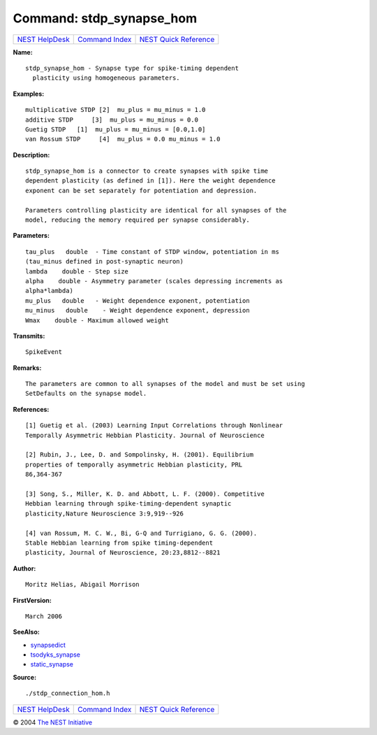 Command: stdp\_synapse\_hom
===========================

+----------------------------------------+-----------------------------------------+--------------------------------------------------+
| `NEST HelpDesk <../../index.html>`__   | `Command Index <../helpindex.html>`__   | `NEST Quick Reference <../../quickref.html>`__   |
+----------------------------------------+-----------------------------------------+--------------------------------------------------+

.. raw:: html

   <div class="wrap">

**Name:**
::

    stdp_synapse_hom - Synapse type for spike-timing dependent  
      plasticity using homogeneous parameters.

**Examples:**
::

     
      multiplicative STDP [2]  mu_plus = mu_minus = 1.0  
      additive STDP     [3]  mu_plus = mu_minus = 0.0  
      Guetig STDP   [1]  mu_plus = mu_minus = [0.0,1.0]  
      van Rossum STDP     [4]  mu_plus = 0.0 mu_minus = 1.0  
       
      

**Description:**
::

     
      stdp_synapse_hom is a connector to create synapses with spike time  
      dependent plasticity (as defined in [1]). Here the weight dependence  
      exponent can be set separately for potentiation and depression.  
       
      Parameters controlling plasticity are identical for all synapses of the  
      model, reducing the memory required per synapse considerably.  
       
      

**Parameters:**
::

     
      tau_plus   double  - Time constant of STDP window, potentiation in ms  
      (tau_minus defined in post-synaptic neuron)  
      lambda    double - Step size  
      alpha    double - Asymmetry parameter (scales depressing increments as  
      alpha*lambda)  
      mu_plus   double   - Weight dependence exponent, potentiation  
      mu_minus   double    - Weight dependence exponent, depression  
      Wmax    double - Maximum allowed weight  
       
      

**Transmits:**
::

    SpikeEvent  
       
      

**Remarks:**
::

     
      The parameters are common to all synapses of the model and must be set using  
      SetDefaults on the synapse model.  
       
      

**References:**
::

     
      [1] Guetig et al. (2003) Learning Input Correlations through Nonlinear  
      Temporally Asymmetric Hebbian Plasticity. Journal of Neuroscience  
       
      [2] Rubin, J., Lee, D. and Sompolinsky, H. (2001). Equilibrium  
      properties of temporally asymmetric Hebbian plasticity, PRL  
      86,364-367  
       
      [3] Song, S., Miller, K. D. and Abbott, L. F. (2000). Competitive  
      Hebbian learning through spike-timing-dependent synaptic  
      plasticity,Nature Neuroscience 3:9,919--926  
       
      [4] van Rossum, M. C. W., Bi, G-Q and Turrigiano, G. G. (2000).  
      Stable Hebbian learning from spike timing-dependent  
      plasticity, Journal of Neuroscience, 20:23,8812--8821  
       
      

**Author:**
::

    Moritz Helias, Abigail Morrison  
      

**FirstVersion:**
::

    March 2006  
      

**SeeAlso:**

-  `synapsedict <../cc/synapsedict.html>`__
-  `tsodyks\_synapse <../cc/tsodyks_synapse.html>`__
-  `static\_synapse <../cc/static_synapse.html>`__

**Source:**
::

    ./stdp_connection_hom.h

.. raw:: html

   </div>

+----------------------------------------+-----------------------------------------+--------------------------------------------------+
| `NEST HelpDesk <../../index.html>`__   | `Command Index <../helpindex.html>`__   | `NEST Quick Reference <../../quickref.html>`__   |
+----------------------------------------+-----------------------------------------+--------------------------------------------------+

© 2004 `The NEST Initiative <http://www.nest-initiative.org>`__
